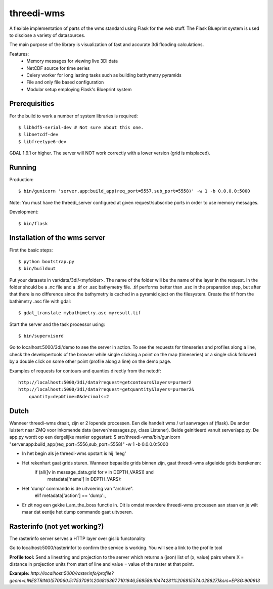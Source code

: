 threedi-wms
===========

A flexible implementation of parts of the wms standard using Flask for
the web stuff. The Flask Blueprint system is used to disclose a variety
of datasources.

The main purpose of the library is visualization of fast and accurate
3di flooding calculations.

Features:
    - Memory messages for viewing live 3Di data
    - NetCDF source for time series
    - Celery worker for long lasting tasks such as building bathymetry pyramids
    - File and only file based configuration
    - Modular setup employing Flask's Blueprint system


Prerequisities
--------------

For the build to work a number of system libraries is required::

  $ libhdf5-serial-dev # Not sure about this one.
  $ libnetcdf-dev
  $ libfreetype6-dev

GDAL 1.9.1 or higher. The server will NOT work correctly with a lower version
(grid is misplaced).


Running
-------

Production::

    $ bin/gunicorn 'server.app:build_app(req_port=5557,sub_port=5558)' -w 1 -b 0.0.0.0:5000

Note: You must have the threedi_server configured at given request/subscribe ports in order to use memory messages.

Development::

    $ bin/flask


Installation of the wms server
------------------------------
First the basic steps::

    $ python bootstrap.py
    $ bin/buildout

Put your datasets in var/data/3di/<myfolder>. The name of the folder will
be the name of the layer in the request. In the folder should be a .nc
file and a .tif or .asc bathymetry file. .tif performs better than .asc
in the preparation step, but after that there is no difference since
the bathymetry is cached in a pyramid oject on the filesystem. Create
the tif from the bathimetry .asc file with gdal::

    $ gdal_translate mybathimetry.asc myresult.tif

Start the server and the task processor using::

    $ bin/supervisord
    
Go to localhost:5000/3di/demo to see the server in action. To see
the requests for timeseries and profiles along a line, check the
developertools of the browser while single clicking a point on the map
(timeseries) or a single click followed by a double click on some other
point (profile along a line) on the demo page.

Examples of requests for contours and quanties directly from the netcdf::

    http://localhost:5000/3di/data?request=getcontours&layers=purmer2
    http://localhost:5000/3di/data?request=getquantity&layers=purmer2&
        quantity=dep&time=0&decimals=2


Dutch
-----

Wanneer threedi-wms draait, zijn er 2 lopende processen. Een die handelt wms / url aanvragen af (flask). De ander luistert naar ZMQ voor inkomende data (server/messages.py, class Listener). Beide geinitieerd vanuit server/app.py. De app.py wordt op een dergelijke manier opgestart: $ src/threedi-wms/bin/gunicorn "server.app:build_app(req_port=5556,sub_port=5558)" -w 1 -b 0.0.0.0:5000

- In het begin als je threedi-wms opstart is hij 'leeg'

- Het rekenhart gaat grids sturen. Wanneer bepaalde grids binnen zijn, gaat threedi-wms afgeleide grids berekenen:                 
         if (all([v in message_data.grid for v in DEPTH_VARS]) and 
                    metadata['name'] in DEPTH_VARS):

- Het 'dump' commando is de uitvoering van "archive".             
        elif metadata['action'] == 'dump':,

- Er zit nog een gekke i_am_the_boss functie in. Dit is omdat meerdere threedi-wms processen aan staan en je wilt maar dat eentje het dump commando gaat uitvoeren.


Rasterinfo (not yet working?)
-----------------------------
The rasterinfo server serves a HTTP layer over gislib functonality

Go to localhost:5000/rasterinfo/ to confirm the service is working. You will see a link to the profile tool

**Profile tool:**
Send a linestring and projection to the server which returns a (json) list of (x, value) pairs where X = distance in projection units from start of line and value = value of the raster at that point.

**Example:** 
`http://localhost:5000/rasterinfo/profile?geom=LINESTRING(570060.51753709%206816367.7101946,568589.10474281%206815374.028827)&srs=EPSG:900913`


